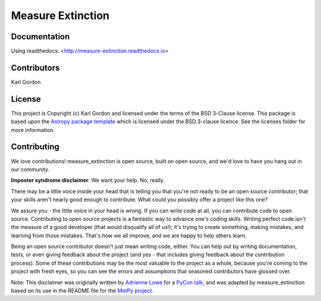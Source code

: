 Measure Extinction
==================

.. image:: http://readthedocs.org/projects/measure-extinction/badge/?version=latest
   :target: http://measure-extinction.readthedocs.io/en/latest/?badge=latest
   :alt: Documentation Status

.. image:: https://travis-ci.org/karllark/measure_extinction.svg?branch=master
   :target: https://travis-ci.org/karllark/measure_extinction
   :alt: CI Testing Status

.. image:: https://coveralls.io/repos/github/karllark/measure_extinction/badge.svg?branch=master
   :target: https://coveralls.io/github/karllark/measure_extinction?branch=master
   :alt: Test Coverage Status


.. image:: http://img.shields.io/badge/powered%20by-AstroPy-orange.svg?style=flat
    :target: http://www.astropy.org
    :alt: Powered by Astropy Badge


Documentation
-------------

Using readthedocs: <http://measure-extinction.readthedocs.io>


Contributors
------------

Karl Gordon


License
-------

This project is Copyright (c) Karl Gordon and licensed under
the terms of the BSD 3-Clause license. This package is based upon
the `Astropy package template <https://github.com/astropy/package-template>`_
which is licensed under the BSD 3-clause licence. See the licenses folder for
more information.


Contributing
------------

We love contributions! measure_extinction is open source,
built on open source, and we'd love to have you hang out in our community.

**Imposter syndrome disclaimer**: We want your help. No, really.

There may be a little voice inside your head that is telling you that you're not
ready to be an open source contributor; that your skills aren't nearly good
enough to contribute. What could you possibly offer a project like this one?

We assure you - the little voice in your head is wrong. If you can write code at
all, you can contribute code to open source. Contributing to open source
projects is a fantastic way to advance one's coding skills. Writing perfect code
isn't the measure of a good developer (that would disqualify all of us!); it's
trying to create something, making mistakes, and learning from those
mistakes. That's how we all improve, and we are happy to help others learn.

Being an open source contributor doesn't just mean writing code, either. You can
help out by writing documentation, tests, or even giving feedback about the
project (and yes - that includes giving feedback about the contribution
process). Some of these contributions may be the most valuable to the project as
a whole, because you're coming to the project with fresh eyes, so you can see
the errors and assumptions that seasoned contributors have glossed over.

Note: This disclaimer was originally written by
`Adrienne Lowe <https://github.com/adriennefriend>`_ for a
`PyCon talk <https://www.youtube.com/watch?v=6Uj746j9Heo>`_, and was adapted by
measure_extinction based on its use in the README file for the
`MetPy project <https://github.com/Unidata/MetPy>`_.
